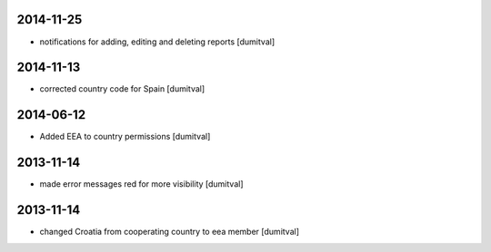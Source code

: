 2014-11-25
----------
* notifications for adding, editing and deleting reports [dumitval]

2014-11-13
----------
* corrected country code for Spain [dumitval]

2014-06-12
----------
* Added EEA to country permissions [dumitval]

2013-11-14
----------
* made error messages red for more visibility [dumitval]

2013-11-14
----------
* changed Croatia from cooperating country to eea member [dumitval]
